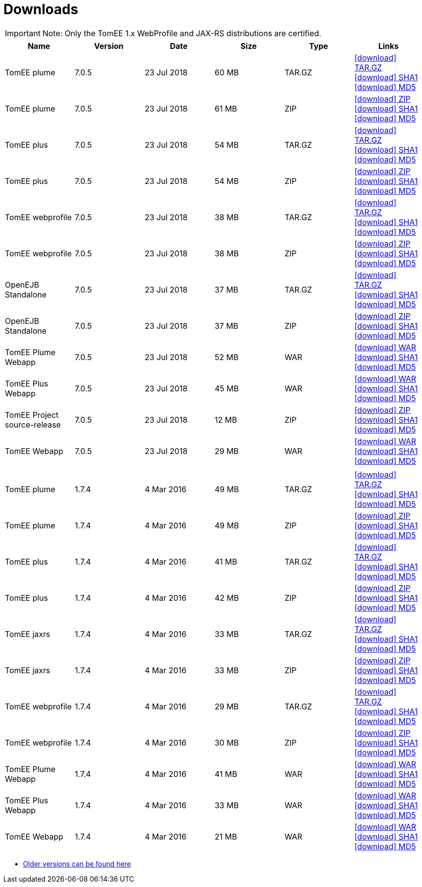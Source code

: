 = Downloads
:jbake-date: 2015-04-05
:jbake-type: page
:jbake-status: published
:jbake-tomeepdf:
:icons: font

IMPORTANT: Note: Only the TomEE 1.x WebProfile and JAX-RS distributions are certified.

[.table.table-bordered,options="header"]
|===

|Name|Version|Date|Size|Type|Links

|TomEE plume|7.0.5|23 Jul 2018|60 MB |TAR.GZ| http://repo.maven.apache.org/maven2/org/apache/tomee/apache-tomee/7.0.5/apache-tomee-7.0.5-plume.tar.gz[icon:download[] TAR.GZ] http://repo.maven.apache.org/maven2/org/apache/tomee/apache-tomee/7.0.5/apache-tomee-7.0.5-plume.tar.gz.sha1[icon:download[] SHA1] http://repo.maven.apache.org/maven2/org/apache/tomee/apache-tomee/7.0.5/apache-tomee-7.0.5-plume.tar.gz.md5[icon:download[] MD5]
|TomEE plume|7.0.5|23 Jul 2018|61 MB |ZIP| http://repo.maven.apache.org/maven2/org/apache/tomee/apache-tomee/7.0.5/apache-tomee-7.0.5-plume.zip[icon:download[] ZIP] http://repo.maven.apache.org/maven2/org/apache/tomee/apache-tomee/7.0.5/apache-tomee-7.0.5-plume.zip.sha1[icon:download[] SHA1] http://repo.maven.apache.org/maven2/org/apache/tomee/apache-tomee/7.0.5/apache-tomee-7.0.5-plume.zip.md5[icon:download[] MD5]
|TomEE plus|7.0.5|23 Jul 2018|54 MB |TAR.GZ| http://repo.maven.apache.org/maven2/org/apache/tomee/apache-tomee/7.0.5/apache-tomee-7.0.5-plus.tar.gz[icon:download[] TAR.GZ] http://repo.maven.apache.org/maven2/org/apache/tomee/apache-tomee/7.0.5/apache-tomee-7.0.5-plus.tar.gz.sha1[icon:download[] SHA1] http://repo.maven.apache.org/maven2/org/apache/tomee/apache-tomee/7.0.5/apache-tomee-7.0.5-plus.tar.gz.md5[icon:download[] MD5]
|TomEE plus|7.0.5|23 Jul 2018|54 MB |ZIP| http://repo.maven.apache.org/maven2/org/apache/tomee/apache-tomee/7.0.5/apache-tomee-7.0.5-plus.zip[icon:download[] ZIP] http://repo.maven.apache.org/maven2/org/apache/tomee/apache-tomee/7.0.5/apache-tomee-7.0.5-plus.zip.sha1[icon:download[] SHA1] http://repo.maven.apache.org/maven2/org/apache/tomee/apache-tomee/7.0.5/apache-tomee-7.0.5-plus.zip.md5[icon:download[] MD5]
|TomEE webprofile|7.0.5|23 Jul 2018|38 MB |TAR.GZ| http://repo.maven.apache.org/maven2/org/apache/tomee/apache-tomee/7.0.5/apache-tomee-7.0.5-webprofile.tar.gz[icon:download[] TAR.GZ] http://repo.maven.apache.org/maven2/org/apache/tomee/apache-tomee/7.0.5/apache-tomee-7.0.5-webprofile.tar.gz.sha1[icon:download[] SHA1] http://repo.maven.apache.org/maven2/org/apache/tomee/apache-tomee/7.0.5/apache-tomee-7.0.5-webprofile.tar.gz.md5[icon:download[] MD5]
|TomEE webprofile|7.0.5|23 Jul 2018|38 MB |ZIP| http://repo.maven.apache.org/maven2/org/apache/tomee/apache-tomee/7.0.5/apache-tomee-7.0.5-webprofile.zip[icon:download[] ZIP] http://repo.maven.apache.org/maven2/org/apache/tomee/apache-tomee/7.0.5/apache-tomee-7.0.5-webprofile.zip.sha1[icon:download[] SHA1] http://repo.maven.apache.org/maven2/org/apache/tomee/apache-tomee/7.0.5/apache-tomee-7.0.5-webprofile.zip.md5[icon:download[] MD5]
|OpenEJB Standalone|7.0.5|23 Jul 2018|37 MB |TAR.GZ| http://repo.maven.apache.org/maven2/org/apache/tomee/openejb-standalone/7.0.5/openejb-standalone-7.0.5.tar.gz[icon:download[] TAR.GZ] http://repo.maven.apache.org/maven2/org/apache/tomee/openejb-standalone/7.0.5/openejb-standalone-7.0.5.tar.gz.sha1[icon:download[] SHA1] http://repo.maven.apache.org/maven2/org/apache/tomee/openejb-standalone/7.0.5/openejb-standalone-7.0.5.tar.gz.md5[icon:download[] MD5]
|OpenEJB Standalone|7.0.5|23 Jul 2018|37 MB |ZIP| http://repo.maven.apache.org/maven2/org/apache/tomee/openejb-standalone/7.0.5/openejb-standalone-7.0.5.zip[icon:download[] ZIP] http://repo.maven.apache.org/maven2/org/apache/tomee/openejb-standalone/7.0.5/openejb-standalone-7.0.5.zip.sha1[icon:download[] SHA1] http://repo.maven.apache.org/maven2/org/apache/tomee/openejb-standalone/7.0.5/openejb-standalone-7.0.5.zip.md5[icon:download[] MD5]
|TomEE Plume Webapp|7.0.5|23 Jul 2018|52 MB |WAR| http://repo.maven.apache.org/maven2/org/apache/tomee/tomee-plume-webapp/7.0.5/tomee-plume-webapp-7.0.5.war[icon:download[] WAR] http://repo.maven.apache.org/maven2/org/apache/tomee/tomee-plume-webapp/7.0.5/tomee-plume-webapp-7.0.5.war.sha1[icon:download[] SHA1] http://repo.maven.apache.org/maven2/org/apache/tomee/tomee-plume-webapp/7.0.5/tomee-plume-webapp-7.0.5.war.md5[icon:download[] MD5]
|TomEE Plus Webapp|7.0.5|23 Jul 2018|45 MB |WAR| http://repo.maven.apache.org/maven2/org/apache/tomee/tomee-plus-webapp/7.0.5/tomee-plus-webapp-7.0.5.war[icon:download[] WAR] http://repo.maven.apache.org/maven2/org/apache/tomee/tomee-plus-webapp/7.0.5/tomee-plus-webapp-7.0.5.war.sha1[icon:download[] SHA1] http://repo.maven.apache.org/maven2/org/apache/tomee/tomee-plus-webapp/7.0.5/tomee-plus-webapp-7.0.5.war.md5[icon:download[] MD5]
|TomEE Project source-release|7.0.5|23 Jul 2018|12 MB |ZIP| http://repo.maven.apache.org/maven2/org/apache/tomee/tomee-project/7.0.5/tomee-project-7.0.5-source-release.zip[icon:download[] ZIP] http://repo.maven.apache.org/maven2/org/apache/tomee/tomee-project/7.0.5/tomee-project-7.0.5-source-release.zip.sha1[icon:download[] SHA1] http://repo.maven.apache.org/maven2/org/apache/tomee/tomee-project/7.0.5/tomee-project-7.0.5-source-release.zip.md5[icon:download[] MD5]
|TomEE Webapp|7.0.5|23 Jul 2018|29 MB |WAR| http://repo.maven.apache.org/maven2/org/apache/tomee/tomee-webapp/7.0.5/tomee-webapp-7.0.5.war[icon:download[] WAR] http://repo.maven.apache.org/maven2/org/apache/tomee/tomee-webapp/7.0.5/tomee-webapp-7.0.5.war.sha1[icon:download[] SHA1] http://repo.maven.apache.org/maven2/org/apache/tomee/tomee-webapp/7.0.5/tomee-webapp-7.0.5.war.md5[icon:download[] MD5]
||||||
|TomEE plume|1.7.4|4 Mar 2016|49 MB |TAR.GZ| http://repo.maven.apache.org/maven2/org/apache/openejb/apache-tomee/1.7.4/apache-tomee-1.7.4-plume.tar.gz[icon:download[] TAR.GZ] http://repo.maven.apache.org/maven2/org/apache/openejb/apache-tomee/1.7.4/apache-tomee-1.7.4-plume.tar.gz.sha1[icon:download[] SHA1] http://repo.maven.apache.org/maven2/org/apache/openejb/apache-tomee/1.7.4/apache-tomee-1.7.4-plume.tar.gz.md5[icon:download[] MD5]
|TomEE plume|1.7.4|4 Mar 2016|49 MB |ZIP| http://repo.maven.apache.org/maven2/org/apache/openejb/apache-tomee/1.7.4/apache-tomee-1.7.4-plume.zip[icon:download[] ZIP] http://repo.maven.apache.org/maven2/org/apache/openejb/apache-tomee/1.7.4/apache-tomee-1.7.4-plume.zip.sha1[icon:download[] SHA1] http://repo.maven.apache.org/maven2/org/apache/openejb/apache-tomee/1.7.4/apache-tomee-1.7.4-plume.zip.md5[icon:download[] MD5]
|TomEE plus|1.7.4|4 Mar 2016|41 MB |TAR.GZ| http://repo.maven.apache.org/maven2/org/apache/openejb/apache-tomee/1.7.4/apache-tomee-1.7.4-plus.tar.gz[icon:download[] TAR.GZ] http://repo.maven.apache.org/maven2/org/apache/openejb/apache-tomee/1.7.4/apache-tomee-1.7.4-plus.tar.gz.sha1[icon:download[] SHA1] http://repo.maven.apache.org/maven2/org/apache/openejb/apache-tomee/1.7.4/apache-tomee-1.7.4-plus.tar.gz.md5[icon:download[] MD5]
|TomEE plus|1.7.4|4 Mar 2016|42 MB |ZIP| http://repo.maven.apache.org/maven2/org/apache/openejb/apache-tomee/1.7.4/apache-tomee-1.7.4-plus.zip[icon:download[] ZIP] http://repo.maven.apache.org/maven2/org/apache/openejb/apache-tomee/1.7.4/apache-tomee-1.7.4-plus.zip.sha1[icon:download[] SHA1] http://repo.maven.apache.org/maven2/org/apache/openejb/apache-tomee/1.7.4/apache-tomee-1.7.4-plus.zip.md5[icon:download[] MD5]
|TomEE jaxrs|1.7.4|4 Mar 2016|33 MB |TAR.GZ| http://repo.maven.apache.org/maven2/org/apache/openejb/apache-tomee/1.7.4/apache-tomee-1.7.4-jaxrs.tar.gz[icon:download[] TAR.GZ] http://repo.maven.apache.org/maven2/org/apache/openejb/apache-tomee/1.7.4/apache-tomee-1.7.4-jaxrs.tar.gz.sha1[icon:download[] SHA1] http://repo.maven.apache.org/maven2/org/apache/openejb/apache-tomee/1.7.4/apache-tomee-1.7.4-jaxrs.tar.gz.md5[icon:download[] MD5]
|TomEE jaxrs|1.7.4|4 Mar 2016|33 MB |ZIP| http://repo.maven.apache.org/maven2/org/apache/openejb/apache-tomee/1.7.4/apache-tomee-1.7.4-jaxrs.zip[icon:download[] ZIP] http://repo.maven.apache.org/maven2/org/apache/openejb/apache-tomee/1.7.4/apache-tomee-1.7.4-jaxrs.zip.sha1[icon:download[] SHA1] http://repo.maven.apache.org/maven2/org/apache/openejb/apache-tomee/1.7.4/apache-tomee-1.7.4-jaxrs.zip.md5[icon:download[] MD5]
|TomEE webprofile|1.7.4|4 Mar 2016|29 MB |TAR.GZ| http://repo.maven.apache.org/maven2/org/apache/openejb/apache-tomee/1.7.4/apache-tomee-1.7.4-webprofile.tar.gz[icon:download[] TAR.GZ] http://repo.maven.apache.org/maven2/org/apache/openejb/apache-tomee/1.7.4/apache-tomee-1.7.4-webprofile.tar.gz.sha1[icon:download[] SHA1] http://repo.maven.apache.org/maven2/org/apache/openejb/apache-tomee/1.7.4/apache-tomee-1.7.4-webprofile.tar.gz.md5[icon:download[] MD5]
|TomEE webprofile|1.7.4|4 Mar 2016|30 MB |ZIP| http://repo.maven.apache.org/maven2/org/apache/openejb/apache-tomee/1.7.4/apache-tomee-1.7.4-webprofile.zip[icon:download[] ZIP] http://repo.maven.apache.org/maven2/org/apache/openejb/apache-tomee/1.7.4/apache-tomee-1.7.4-webprofile.zip.sha1[icon:download[] SHA1] http://repo.maven.apache.org/maven2/org/apache/openejb/apache-tomee/1.7.4/apache-tomee-1.7.4-webprofile.zip.md5[icon:download[] MD5]
|TomEE Plume Webapp|1.7.4|4 Mar 2016|41 MB |WAR| http://repo.maven.apache.org/maven2/org/apache/openejb/tomee-plume-webapp/1.7.4/tomee-plume-webapp-1.7.4.war[icon:download[] WAR] http://repo.maven.apache.org/maven2/org/apache/openejb/tomee-plume-webapp/1.7.4/tomee-plume-webapp-1.7.4.war.sha1[icon:download[] SHA1] http://repo.maven.apache.org/maven2/org/apache/openejb/tomee-plume-webapp/1.7.4/tomee-plume-webapp-1.7.4.war.md5[icon:download[] MD5]
|TomEE Plus Webapp|1.7.4|4 Mar 2016|33 MB |WAR| http://repo.maven.apache.org/maven2/org/apache/openejb/tomee-plus-webapp/1.7.4/tomee-plus-webapp-1.7.4.war[icon:download[] WAR] http://repo.maven.apache.org/maven2/org/apache/openejb/tomee-plus-webapp/1.7.4/tomee-plus-webapp-1.7.4.war.sha1[icon:download[] SHA1] http://repo.maven.apache.org/maven2/org/apache/openejb/tomee-plus-webapp/1.7.4/tomee-plus-webapp-1.7.4.war.md5[icon:download[] MD5]
|TomEE Webapp|1.7.4|4 Mar 2016|21 MB |WAR| http://repo.maven.apache.org/maven2/org/apache/openejb/tomee-webapp/1.7.4/tomee-webapp-1.7.4.war[icon:download[] WAR] http://repo.maven.apache.org/maven2/org/apache/openejb/tomee-webapp/1.7.4/tomee-webapp-1.7.4.war.sha1[icon:download[] SHA1] http://repo.maven.apache.org/maven2/org/apache/openejb/tomee-webapp/1.7.4/tomee-webapp-1.7.4.war.md5[icon:download[] MD5]

|===


- link:download-archive.html[Older versions can be found here]